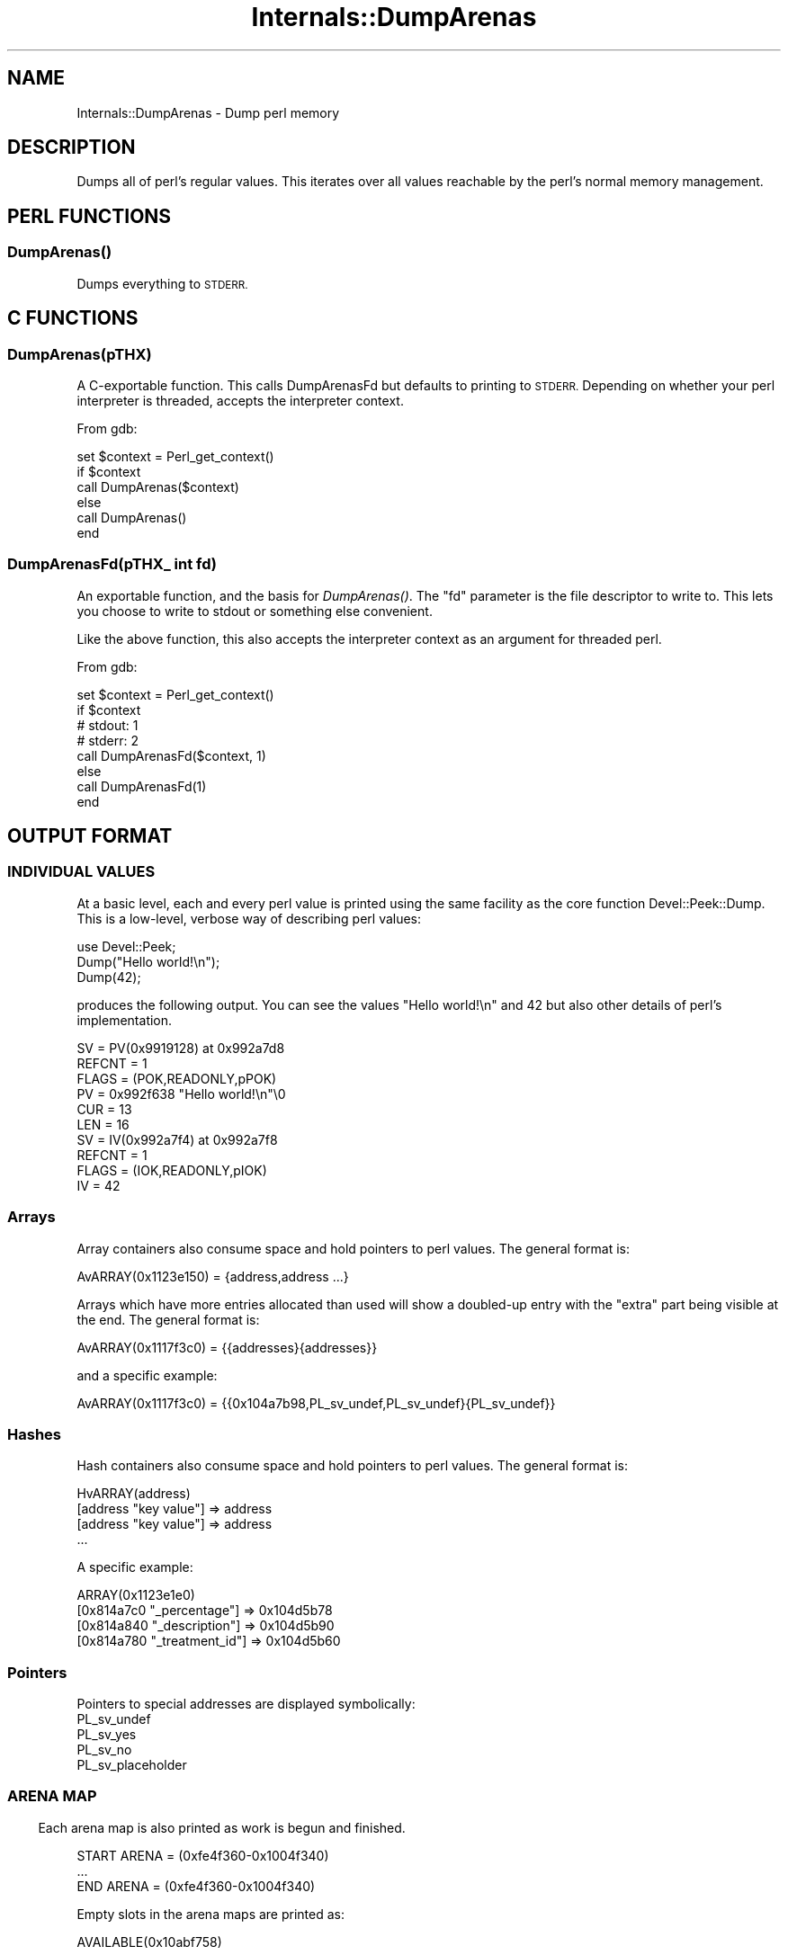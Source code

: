.\" Automatically generated by Pod::Man 4.09 (Pod::Simple 3.35)
.\"
.\" Standard preamble:
.\" ========================================================================
.de Sp \" Vertical space (when we can't use .PP)
.if t .sp .5v
.if n .sp
..
.de Vb \" Begin verbatim text
.ft CW
.nf
.ne \\$1
..
.de Ve \" End verbatim text
.ft R
.fi
..
.\" Set up some character translations and predefined strings.  \*(-- will
.\" give an unbreakable dash, \*(PI will give pi, \*(L" will give a left
.\" double quote, and \*(R" will give a right double quote.  \*(C+ will
.\" give a nicer C++.  Capital omega is used to do unbreakable dashes and
.\" therefore won't be available.  \*(C` and \*(C' expand to `' in nroff,
.\" nothing in troff, for use with C<>.
.tr \(*W-
.ds C+ C\v'-.1v'\h'-1p'\s-2+\h'-1p'+\s0\v'.1v'\h'-1p'
.ie n \{\
.    ds -- \(*W-
.    ds PI pi
.    if (\n(.H=4u)&(1m=24u) .ds -- \(*W\h'-12u'\(*W\h'-12u'-\" diablo 10 pitch
.    if (\n(.H=4u)&(1m=20u) .ds -- \(*W\h'-12u'\(*W\h'-8u'-\"  diablo 12 pitch
.    ds L" ""
.    ds R" ""
.    ds C` ""
.    ds C' ""
'br\}
.el\{\
.    ds -- \|\(em\|
.    ds PI \(*p
.    ds L" ``
.    ds R" ''
.    ds C`
.    ds C'
'br\}
.\"
.\" Escape single quotes in literal strings from groff's Unicode transform.
.ie \n(.g .ds Aq \(aq
.el       .ds Aq '
.\"
.\" If the F register is >0, we'll generate index entries on stderr for
.\" titles (.TH), headers (.SH), subsections (.SS), items (.Ip), and index
.\" entries marked with X<> in POD.  Of course, you'll have to process the
.\" output yourself in some meaningful fashion.
.\"
.\" Avoid warning from groff about undefined register 'F'.
.de IX
..
.if !\nF .nr F 0
.if \nF>0 \{\
.    de IX
.    tm Index:\\$1\t\\n%\t"\\$2"
..
.    if !\nF==2 \{\
.        nr % 0
.        nr F 2
.    \}
.\}
.\"
.\" Accent mark definitions (@(#)ms.acc 1.5 88/02/08 SMI; from UCB 4.2).
.\" Fear.  Run.  Save yourself.  No user-serviceable parts.
.    \" fudge factors for nroff and troff
.if n \{\
.    ds #H 0
.    ds #V .8m
.    ds #F .3m
.    ds #[ \f1
.    ds #] \fP
.\}
.if t \{\
.    ds #H ((1u-(\\\\n(.fu%2u))*.13m)
.    ds #V .6m
.    ds #F 0
.    ds #[ \&
.    ds #] \&
.\}
.    \" simple accents for nroff and troff
.if n \{\
.    ds ' \&
.    ds ` \&
.    ds ^ \&
.    ds , \&
.    ds ~ ~
.    ds /
.\}
.if t \{\
.    ds ' \\k:\h'-(\\n(.wu*8/10-\*(#H)'\'\h"|\\n:u"
.    ds ` \\k:\h'-(\\n(.wu*8/10-\*(#H)'\`\h'|\\n:u'
.    ds ^ \\k:\h'-(\\n(.wu*10/11-\*(#H)'^\h'|\\n:u'
.    ds , \\k:\h'-(\\n(.wu*8/10)',\h'|\\n:u'
.    ds ~ \\k:\h'-(\\n(.wu-\*(#H-.1m)'~\h'|\\n:u'
.    ds / \\k:\h'-(\\n(.wu*8/10-\*(#H)'\z\(sl\h'|\\n:u'
.\}
.    \" troff and (daisy-wheel) nroff accents
.ds : \\k:\h'-(\\n(.wu*8/10-\*(#H+.1m+\*(#F)'\v'-\*(#V'\z.\h'.2m+\*(#F'.\h'|\\n:u'\v'\*(#V'
.ds 8 \h'\*(#H'\(*b\h'-\*(#H'
.ds o \\k:\h'-(\\n(.wu+\w'\(de'u-\*(#H)/2u'\v'-.3n'\*(#[\z\(de\v'.3n'\h'|\\n:u'\*(#]
.ds d- \h'\*(#H'\(pd\h'-\w'~'u'\v'-.25m'\f2\(hy\fP\v'.25m'\h'-\*(#H'
.ds D- D\\k:\h'-\w'D'u'\v'-.11m'\z\(hy\v'.11m'\h'|\\n:u'
.ds th \*(#[\v'.3m'\s+1I\s-1\v'-.3m'\h'-(\w'I'u*2/3)'\s-1o\s+1\*(#]
.ds Th \*(#[\s+2I\s-2\h'-\w'I'u*3/5'\v'-.3m'o\v'.3m'\*(#]
.ds ae a\h'-(\w'a'u*4/10)'e
.ds Ae A\h'-(\w'A'u*4/10)'E
.    \" corrections for vroff
.if v .ds ~ \\k:\h'-(\\n(.wu*9/10-\*(#H)'\s-2\u~\d\s+2\h'|\\n:u'
.if v .ds ^ \\k:\h'-(\\n(.wu*10/11-\*(#H)'\v'-.4m'^\v'.4m'\h'|\\n:u'
.    \" for low resolution devices (crt and lpr)
.if \n(.H>23 .if \n(.V>19 \
\{\
.    ds : e
.    ds 8 ss
.    ds o a
.    ds d- d\h'-1'\(ga
.    ds D- D\h'-1'\(hy
.    ds th \o'bp'
.    ds Th \o'LP'
.    ds ae ae
.    ds Ae AE
.\}
.rm #[ #] #H #V #F C
.\" ========================================================================
.\"
.IX Title "Internals::DumpArenas 3pm"
.TH Internals::DumpArenas 3pm "2018-01-01" "perl v5.22.5" "Perl Programmers Reference Guide"
.\" For nroff, turn off justification.  Always turn off hyphenation; it makes
.\" way too many mistakes in technical documents.
.if n .ad l
.nh
.SH "NAME"
Internals::DumpArenas \- Dump perl memory
.SH "DESCRIPTION"
.IX Header "DESCRIPTION"
Dumps all of perl's regular values. This iterates over all values
reachable by the perl's normal memory management.
.SH "PERL FUNCTIONS"
.IX Header "PERL FUNCTIONS"
.SS "\fIDumpArenas()\fP"
.IX Subsection "DumpArenas()"
Dumps everything to \s-1STDERR.\s0
.SH "C FUNCTIONS"
.IX Header "C FUNCTIONS"
.SS "DumpArenas(pTHX)"
.IX Subsection "DumpArenas(pTHX)"
A C\-exportable function. This calls DumpArenasFd but defaults to
printing to \s-1STDERR.\s0 Depending on whether your perl interpreter is
threaded, accepts the interpreter context.
.PP
From gdb:
.PP
.Vb 6
\&    set $context = Perl_get_context()
\&    if $context
\&        call DumpArenas($context)
\&    else
\&        call DumpArenas()
\&    end
.Ve
.SS "DumpArenasFd(pTHX_ int fd)"
.IX Subsection "DumpArenasFd(pTHX_ int fd)"
An exportable function, and the basis for \fIDumpArenas()\fR. The \f(CW\*(C`fd\*(C'\fR
parameter is the file descriptor to write to. This lets you choose to
write to stdout or something else convenient.
.PP
Like the above function, this also accepts the interpreter context as
an argument for threaded perl.
.PP
From gdb:
.PP
.Vb 8
\&    set $context = Perl_get_context()
\&    if $context
\&        # stdout: 1
\&        # stderr: 2
\&        call DumpArenasFd($context, 1)
\&    else
\&        call DumpArenasFd(1)
\&    end
.Ve
.SH "OUTPUT FORMAT"
.IX Header "OUTPUT FORMAT"
.SS "\s-1INDIVIDUAL VALUES\s0"
.IX Subsection "INDIVIDUAL VALUES"
At a basic level, each and every perl value is printed using the same
facility as the core function Devel::Peek::Dump. This is a
low-level, verbose way of describing perl values:
.PP
.Vb 3
\&  use Devel::Peek;
\&  Dump("Hello world!\en");
\&  Dump(42);
.Ve
.PP
produces the following output. You can see the values \*(L"Hello world!\en\*(R"
and 42 but also other details of perl's implementation.
.PP
.Vb 10
\&  SV = PV(0x9919128) at 0x992a7d8
\&    REFCNT = 1
\&    FLAGS = (POK,READONLY,pPOK)
\&    PV = 0x992f638 "Hello world!\en"\e0
\&    CUR = 13
\&    LEN = 16
\&  SV = IV(0x992a7f4) at 0x992a7f8
\&    REFCNT = 1
\&    FLAGS = (IOK,READONLY,pIOK)
\&    IV = 42
.Ve
.SS "Arrays"
.IX Subsection "Arrays"
Array containers also consume space and hold pointers to perl
values. The general format is:
.PP
.Vb 1
\&  AvARRAY(0x1123e150) = {address,address ...}
.Ve
.PP
Arrays which have more entries allocated than used will show a
doubled-up entry with the \*(L"extra\*(R" part being visible at the end. The
general format is:
.PP
.Vb 1
\&  AvARRAY(0x1117f3c0) = {{addresses}{addresses}}
.Ve
.PP
and a specific example:
.PP
.Vb 1
\&  AvARRAY(0x1117f3c0) = {{0x104a7b98,PL_sv_undef,PL_sv_undef}{PL_sv_undef}}
.Ve
.SS "Hashes"
.IX Subsection "Hashes"
Hash containers also consume space and hold pointers to perl
values. The general format is:
.PP
.Vb 4
\&  HvARRAY(address)
\&    [address "key value"] => address
\&    [address "key value"] => address
\&    ...
.Ve
.PP
A specific example:
.PP
.Vb 4
\&  ARRAY(0x1123e1e0)
\&    [0x814a7c0 "_percentage"] => 0x104d5b78
\&    [0x814a840 "_description"] => 0x104d5b90
\&    [0x814a780 "_treatment_id"] => 0x104d5b60
.Ve
.SS "Pointers"
.IX Subsection "Pointers"
Pointers to special addresses are displayed symbolically:
.IP "PL_sv_undef" 4
.IX Item "PL_sv_undef"
.PD 0
.IP "PL_sv_yes" 4
.IX Item "PL_sv_yes"
.IP "PL_sv_no" 4
.IX Item "PL_sv_no"
.IP "PL_sv_placeholder" 4
.IX Item "PL_sv_placeholder"
.PD
.SS ""
.IX Subsection ""
.SS "\s-1ARENA MAP\s0"
.IX Subsection "ARENA MAP"
Each arena map is also printed as work is begun and finished.
.PP
.Vb 3
\&  START ARENA = (0xfe4f360\-0x1004f340)
\&  ...
\&  END ARENA = (0xfe4f360\-0x1004f340)
.Ve
.PP
Empty slots in the arena maps are printed as:
.PP
.Vb 1
\&  AVAILABLE(0x10abf758)
.Ve
.SH "BUGS"
.IX Header "BUGS"
Please report any bugs or feature requests to
\&\f(CW\*(C`bug\-Internals\-DumpArenas at rt.cpan.org\*(C'\fR, or through the web
interface at
<http://rt.cpan.org/NoAuth/ReportBug.html?Queue=Internals\-DumpArenas>.
I will be notified, and then you'll automatically be notified of
progress on your bug as I make changes.
.SH "SUPPORT"
.IX Header "SUPPORT"
You can find documentation for this module with the perldoc command.
.PP
.Vb 1
\&  perldoc Internals::DumpArenas
.Ve
.PP
You can also look for information at:
.IP "\(bu" 4
\&\s-1RT: CPAN\s0's request tracker
.Sp
<http://rt.cpan.org/NoAuth/Bugs.html?Dist=Internals\-DumpArenas>
.IP "\(bu" 4
AnnoCPAN: Annotated \s-1CPAN\s0 documentation
.Sp
<http://annocpan.org/dist/Internals\-DumpArenas>
.IP "\(bu" 4
\&\s-1CPAN\s0 Ratings
.Sp
<http://cpanratings.perl.org/d/Internals\-DumpArenas>
.IP "\(bu" 4
Search \s-1CPAN\s0
.Sp
<http://search.cpan.org/dist/Internals\-DumpArenas/>
.SH "ACKNOWLEDGEMENTS"
.IX Header "ACKNOWLEDGEMENTS"
Brian Rice, totally.
.PP
I was inspired by <http://netjam.org/spoon/viz/> and want to make the
same thing for perl.
.SH "COPYRIGHT & LICENSE"
.IX Header "COPYRIGHT & LICENSE"
Copyright 2009\-2011 Josh Jore, all rights reserved.
Copyright 2015 cPanel Inc, all rights reserved.
.PP
This program is free software; you can redistribute it and/or modify
it under the same terms as Perl itself.
.SH "SOURCE AVAILABILITY"
.IX Header "SOURCE AVAILABILITY"
This source is in Github: <http://github.com/jbenjore/internals\-dumparenas.git>
and the most recent version at <http://github.com/rurban/internals\-dumparenas.git>
.SH "AUTHOR"
.IX Header "AUTHOR"
Josh Jore

